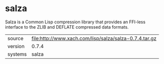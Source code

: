 * salza

Salza is a Common Lisp compression library that provides an FFI-less
interface to the ZLIB and DEFLATE compressed data formats.

|---------+--------------------------------------------------------|
| source  | file:http://www.xach.com/lisp/salza/salza-0.7.4.tar.gz |
| version | 0.7.4                                                  |
| systems | salza                                                  |
|---------+--------------------------------------------------------|
